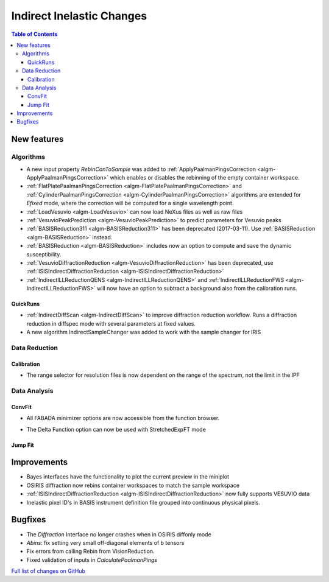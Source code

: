 ==========================
Indirect Inelastic Changes
==========================

.. contents:: Table of Contents
   :local:

New features
------------

Algorithms
##########

- A new input property *RebinCanToSample* was added to :ref:`ApplyPaalmanPingsCorrection <algm-ApplyPaalmanPingsCorrection>` which enables or disables the rebinning of the empty container workspace.
- :ref:`FlatPlatePaalmanPingsCorrection <algm-FlatPlatePaalmanPingsCorrection>` and :ref:`CylinderPaalmanPingsCorrection <algm-CylinderPaalmanPingsCorrection>` algorithms are extended for `Efixed` mode, where the correction will be computed for a single wavelength point.
- :ref:`LoadVesuvio <algm-LoadVesuvio>` can now load NeXus files as well as raw files
- :ref:`VesuvioPeakPrediction <algm-VesuvioPeakPrediction>` to predict parameters for Vesuvio peaks
- :ref:`BASISReduction311 <algm-BASISReduction311>` has been deprecated (2017-03-11). Use :ref:`BASISReduction <algm-BASISReduction>` instead.
- :ref:`BASISReduction <algm-BASISReduction>` includes now an option to compute and save the dynamic susceptibility.
- :ref:`VesuvioDiffractionReduction <algm-VesuvioDiffractionReduction>` has been deprecated, use :ref:`ISISIndirectDiffractionReduction <algm-ISISIndirectDiffractionReduction>`
- :ref:`IndirectILLReductionQENS <algm-IndirectILLReductionQENS>` and :ref:`IndirectILLReductionFWS <algm-IndirectILLReductionFWS>` will now have an option to subtract a background also from the calibration runs.

QuickRuns
~~~~~~~~~

- :ref:`IndirectDiffScan <algm-IndirectDiffScan>` to improve diffraction reduction workflow. Runs a diffraction reduction in diffspec mode with several parameters at fixed values.
- A new algorithm IndirectSampleChanger was added to work with the sample changer for IRIS

Data Reduction
##############

Calibration
~~~~~~~~~~~

- The range selector for resolution files is now dependent on the range of the spectrum, not the limit in the IPF


Data Analysis
#############

ConvFit
~~~~~~~

* All FABADA minimizer options are now accessible from the function browser.

- The Delta Function option can now be used with StretchedExpFT mode


Jump Fit
~~~~~~~~

Improvements
------------

- Bayes interfaces have the functionality to plot the current preview in the miniplot
- OSIRIS diffraction now rebins container workspaces to match the sample workspace
- :ref:`ISISIndirectDiffractionReduction <algm-ISISIndirectDiffractionReduction>` now fully supports VESUVIO data
- Inelastic pixel ID's in BASIS instrument definition file grouped into continuous physical pixels.


Bugfixes
--------

- The *Diffraction* Interface no longer crashes when in OSIRIS diffonly mode
- *Abins*:  fix setting very small off-diagonal elements of b tensors
- Fix errors from calling Rebin from VisionReduction.
- Fixed validation of inputs in *CalculatePaalmanPings*

`Full list of changes on GitHub <http://github.com/mantidproject/mantid/pulls?q=is%3Apr+milestone%3A%22Release+3.10%22+is%3Amerged+label%3A%22Component%3A+Indirect+Inelastic%22>`_
